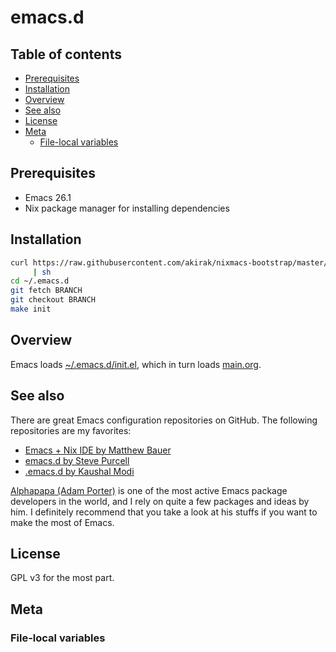#+category: config
* emacs.d
** Table of contents
:PROPERTIES:
:CREATED_AT: [2019-03-03 Sun 16:41]
:TOC:      siblings
:END:
    -  [[#prerequisites][Prerequisites]]
    -  [[#installation][Installation]]
    -  [[#overview][Overview]]
    -  [[#see-also][See also]]
    -  [[#license][License]]
    -  [[#meta][Meta]]
      -  [[#file-local-variables][File-local variables]]

** Prerequisites
   :PROPERTIES:
   :CUSTOM_ID: prerequisites
   :END:

- Emacs 26.1
- Nix package manager for installing dependencies
** Installation
:PROPERTIES:
:CUSTOM_ID: installation
:END:
#+begin_src sh
  curl https://raw.githubusercontent.com/akirak/nixmacs-bootstrap/master/bootstrap.sh
       | sh
  cd ~/.emacs.d
  git fetch BRANCH
  git checkout BRANCH
  make init
#+end_src
** Overview
Emacs loads [[file:init.el][~/.emacs.d/init.el]], which in turn loads [[file:main.org][main.org]].

** See also
There are great Emacs configuration repositories on GitHub. The following repositories are my favorites:

- [[https://matthewbauer.us/bauer/][Emacs + Nix IDE by Matthew Bauer]]
- [[https://github.com/purcell/emacs.d][emacs.d by Steve Purcell]]
- [[https://github.com/kaushalmodi/.emacs.d][.emacs.d by Kaushal Modi]]

[[https://github.com/alphapapa][Alphapapa (Adam Porter)]] is one of the most active Emacs package developers in the world, and I rely on quite a few packages and ideas by him. I definitely recommend that you take a look at his stuffs if you want to make the most of Emacs.
** License
:PROPERTIES:
:CUSTOM_ID: license
:END:
GPL v3 for the most part.
** Meta
:PROPERTIES:
:CREATED_AT: [2019-03-02 Sat 23:54]
:END:

*** File-local variables
:PROPERTIES:
:CREATED_AT: [2019-03-03 Sun 16:44]
:END:
# Local Variables:
# before-save-hook: org-make-toc
# org-id-link-to-org-use-id: nil
# End:
